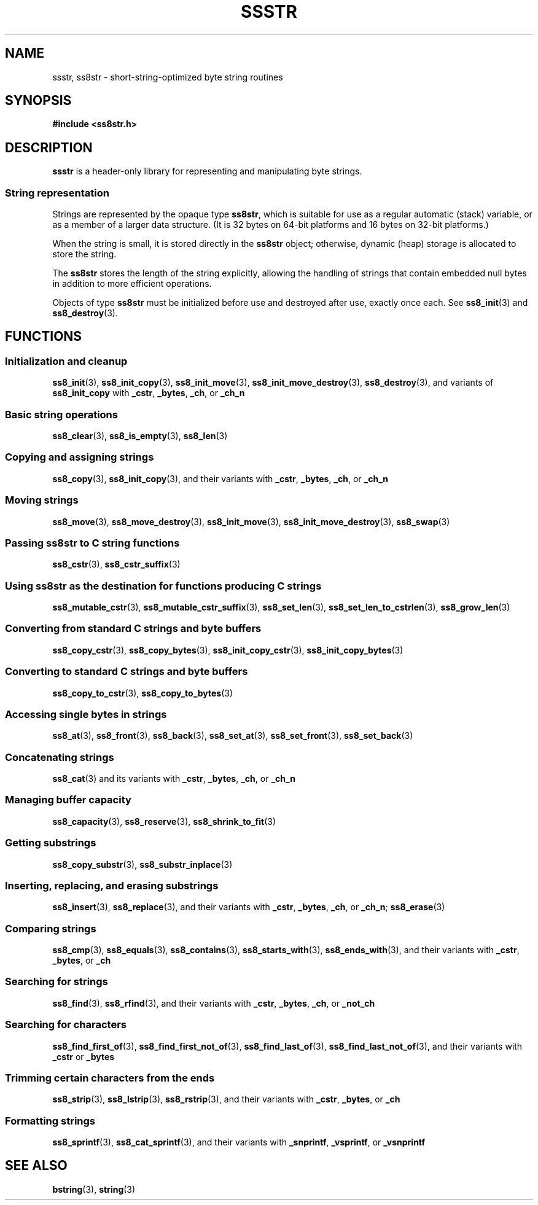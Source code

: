.\" This file is part of the Ssstr string library.
.\" Copyright 2022-2023 Board of Regents of the University of Wisconsin System
.\" SPDX-License-Identifier: MIT
.\"
.TH SSSTR 7  2023-12-30 SSSTR "Ssstr Manual"
.SH NAME
ssstr, ss8str \- short-string-optimized byte string routines
.SH SYNOPSIS
.nf
.B #include <ss8str.h>
.fi
.SH DESCRIPTION
.B ssstr
is a header-only library for representing and manipulating byte strings.
.SS String representation
Strings are represented by the opaque type
.BR ss8str ,
which is suitable for use as a regular automatic (stack) variable, or as a
member of a larger data structure.
(It is 32 bytes on 64-bit platforms and 16 bytes on 32-bit platforms.)
.PP
When the string is small, it is stored directly in the
.B ss8str
object; otherwise, dynamic (heap) storage is allocated to store the string.
.PP
The
.B ss8str
stores the length of the string explicitly, allowing the handling of strings
that contain embedded null bytes in addition to more efficient operations.
.PP
Objects of type
.B ss8str
must be initialized before use and destroyed after use, exactly once each.
See
.BR ss8_init (3)
and
.BR ss8_destroy (3).
.SH FUNCTIONS
.SS Initialization and cleanup
.BR ss8_init (3),
.BR ss8_init_copy (3),
.BR ss8_init_move (3),
.BR ss8_init_move_destroy (3),
.BR ss8_destroy (3),
and variants of
.B ss8_init_copy
with
.BR _cstr ,
.BR _bytes ,
.BR _ch ,
or
.B _ch_n
.SS Basic string operations
.BR ss8_clear (3),
.BR ss8_is_empty (3),
.BR ss8_len (3)
.SS Copying and assigning strings
.BR ss8_copy (3),
.BR ss8_init_copy (3),
and their variants with
.BR _cstr ,
.BR _bytes ,
.BR _ch ,
or
.B _ch_n
.SS Moving strings
.BR ss8_move (3),
.BR ss8_move_destroy (3),
.BR ss8_init_move (3),
.BR ss8_init_move_destroy (3),
.BR ss8_swap (3)
.SS Passing ss8str to C string functions
.BR ss8_cstr (3),
.BR ss8_cstr_suffix (3)
.SS Using ss8str as the destination for functions producing C strings
.BR ss8_mutable_cstr (3),
.BR ss8_mutable_cstr_suffix (3),
.BR ss8_set_len (3),
.BR ss8_set_len_to_cstrlen (3),
.BR ss8_grow_len (3)
.SS Converting from standard C strings and byte buffers
.BR ss8_copy_cstr (3),
.BR ss8_copy_bytes (3),
.BR ss8_init_copy_cstr (3),
.BR ss8_init_copy_bytes (3)
.SS Converting to standard C strings and byte buffers
.BR ss8_copy_to_cstr (3),
.BR ss8_copy_to_bytes (3)
.SS Accessing single bytes in strings
.BR ss8_at (3),
.BR ss8_front (3),
.BR ss8_back (3),
.BR ss8_set_at (3),
.BR ss8_set_front (3),
.BR ss8_set_back (3)
.SS Concatenating strings
.BR ss8_cat (3)
and its variants with
.BR _cstr ,
.BR _bytes ,
.BR _ch ,
or
.B _ch_n
.SS Managing buffer capacity
.BR ss8_capacity (3),
.BR ss8_reserve (3),
.BR ss8_shrink_to_fit (3)
.SS Getting substrings
.BR ss8_copy_substr (3),
.BR ss8_substr_inplace (3)
.SS Inserting, replacing, and erasing substrings
.BR ss8_insert (3),
.BR ss8_replace (3),
and their variants with
.BR _cstr ,
.BR _bytes ,
.BR _ch ,
or
.BR _ch_n ;
.BR ss8_erase (3)
.SS Comparing strings
.BR ss8_cmp (3),
.BR ss8_equals (3),
.BR ss8_contains (3),
.BR ss8_starts_with (3),
.BR ss8_ends_with (3),
and their variants with
.BR _cstr ,
.BR _bytes ,
or 
.B _ch
.SS Searching for strings
.BR ss8_find (3),
.BR ss8_rfind (3),
and their variants with
.BR _cstr ,
.BR _bytes ,
.BR _ch ,
or
.B _not_ch
.SS Searching for characters
.BR ss8_find_first_of (3),
.BR ss8_find_first_not_of (3),
.BR ss8_find_last_of (3),
.BR ss8_find_last_not_of (3),
and their variants with
.B _cstr
or
.B _bytes
.SS Trimming certain characters from the ends
.BR ss8_strip (3),
.BR ss8_lstrip (3),
.BR ss8_rstrip (3),
and their variants with
.BR _cstr ,
.BR _bytes ,
or 
.B _ch
.SS Formatting strings
.BR ss8_sprintf (3),
.BR ss8_cat_sprintf (3),
and their variants with
.BR _snprintf ,
.BR _vsprintf ,
or
.B _vsnprintf
.SH SEE ALSO
.BR bstring (3),
.BR string (3)
